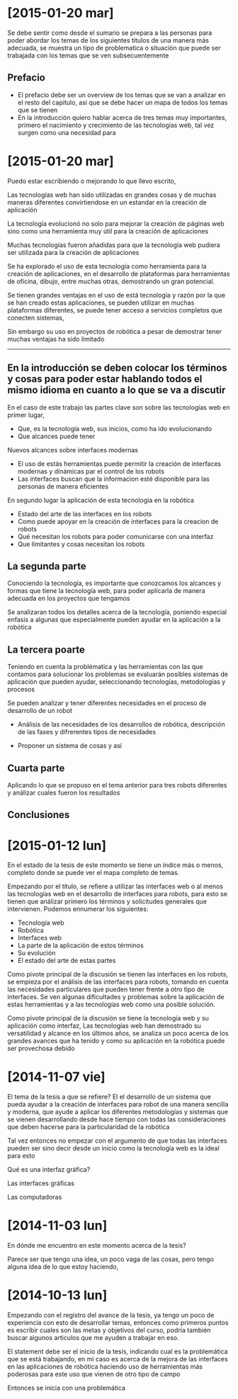 
* [2015-01-20 mar]

Se debe sentir como desde el sumario se prepara a las personas para poder abordar los temas de los siguientes titulos de una manera más adecuada, se muestra un tipo de problematica o situación que puede ser trabajada con los temas que se ven subsecuentemente

** Prefacio

- El prefacio debe ser un overview de los temas que se van a analizar en el resto del capitulo, así que se debe hacer un mapa de todos los temas que se tienen
- En la introducción quiero hablar acerca de tres temas muy importantes, primero el nacimiento y crecimiento de las tecnologías web, tal vez surgen como una necesidad para 

* [2015-01-20 mar]

Puedo estar escribiendo o mejorando lo que llevo escrito, 

Las tecnologías web han sido utilizadas en grandes cosas y de muchas maneras diferentes convirtiendose en un estandar en la creación de aplicación

La tecnología evolucionó no solo para mejorar la creación de páginas web sino como una herramienta muy útil para la creación de aplicaciones

Muchas tecnologías fueron añadidas para que la tecnología web pudiera ser utilizada para la creación de aplicaciones

Se ha explorado el uso de esta tecnología como herramienta para la creación de aplicaciones, en el desarrollo de plataformas para herramientas de oficina, dibujo, entre muchas otras, demostrando un gran potencial.

Se tienen grandes ventajas en el uso de está tecnología y razón por la que se han creado estas aplicaciones, se pueden utilizar en muchas plataformas diferentes, se puede tener acceso a servicios completos que conecten sistemas, 

Sin embargo su uso en proyectos de robótica a pesar de demostrar tener muchas ventajas ha sido limitado

---------

** En la introducción se deben colocar los términos y cosas para poder estar hablando todos el mismo idioma en cuanto a lo que se va a discutir

En el caso de este trabajo las partes clave son sobre las tecnologías web en primer lugar, 

- Que, es la tecnología web, sus inicios, como ha ido evolucionando
- Que alcances puede tener

Nuevos alcances sobre interfaces modernas

- El uso de estás herramientas puede permitir la creación de interfaces modernas y dinámicas par el control de los robots
- Las interfaces buscan que la informacion esté disponible para las personas de manera eficientes

En segundo lugar la aplicación de esta tecnología en la robótica

- Estado del arte de las interfaces en los robots
- Como puede apoyar en la creación de interfaces para la creacion de robots
- Qué necesitan los robots para poder comunicarse con una interfaz
- Que limitantes y cosas necesitan los robots 

** La segunda parte

Conociendo la tecnología, es importante que conozcamos los alcances y formas que tiene la tecnología web, para poder aplicarla de manera adecuada en los proyectos que tengamos

Se analizaran todos los detalles acerca de la tecnología, poniendo especial enfasis a algunas que especialmente pueden ayudar en la aplicación a la robótica

** La tercera poarte

Teniendo en cuenta la problématica y las herramientas con las que contamos para solucionar los problemas se evaluarán posibles sistemas de aplicación que pueden ayudar, seleccionando tecnologías, metodologías y procesos

Se pueden analizar y tener diferentes necesidades en el proceso de desarrollo de un robot

- Análisis de las necesidades de los desarrollos de robótica, descripción de las fases y difrerentes tipos de necesidades

- Proponer un sistema de cosas y así

** Cuarta parte

Aplicando lo que se propuso en el tema anterior para tres robots diferentes y análizar cuales fueron los resultados

** Conclusiones

* [2015-01-12 lun]

En el estado de la tesis de este momento se tiene un índice más o menos, completo donde se puede ver el mapa completo de temas. 

Empezando por el título, se refiere a utilizar las interfaces web o al menos las tecnologías web en el desarrollo de interfaces para robots, para esto se tienen que análizar primero los términos y solicitudes generales que intervienen. Podemos ennumerar los siguientes:

- Tecnología web
- Robótica
- Interfaces web
- La parte de la aplicación de estos términos
- Su evolución
- El estado del arte de estas partes

Como pivote principal de la discusión se tienen las interfaces en los robots, se empieza por el análisis de las interfaces para robots, tomando en cuenta las necesidades particulares que pueden tener frente a otro tipo de interfaces. Se ven algunas dificultades y problemas sobre la aplicación de estas herramientas y a las tecnologías web como una posible solución.

Como pivote principal de la discusión se tiene la tecnología web y su aplicación como interfaz, Las tecnologías web han demostrado su versatilidad y alcance en los últimos años, se analiza un poco acerca de los grandes avances que ha tenido y como su aplicación en la robótica puede ser provechosa debido 



* [2014-11-07 vie]

El tema de la tesis a que se refiere? El el desarrollo de un sistema que pueda ayudar a la creación de interfaces para robot de una manera sencilla y moderna, que ayude a aplicar los diferentes metodologías y sistemas que se vienen desarrollando desde hace tiempo con todas las consideraciones que deben hacerse para la particularidad de la robótica

Tal vez entonces no empezar con el argumento de que todas las interfaces pueden ser sino decir desde un inicio como la tecnología web es la ideal para esto 

Qué es una interfaz gráfica?

Las interfaces gráficas 

Las computadoras

* [2014-11-03 lun]

En dónde me encuentro en este momento acerca de la tesis?

Parece ser que tengo una idea, un poco vaga de las cosas, pero tengo alguna idea de lo que estoy haciendo,



* [2014-10-13 lun]

Empezando con el registro del avance de la tesis, ya tengo un poco de experiencia con esto de desarrollar temas, entonces como primeros puntos es escribir cuales son las metas y objetivos del curso, podría también buscar algunos articulos que me ayuden a trabajar en eso.

El statement debe ser el inicio de la tesis, indicando cual es la problemática que se está trabajando, en mi caso es acerca de la mejora de las interfaces en las aplicaciones de robótica haciendo uso de herramientas más poderosas para este uso que vienen de otro tipo de campo

Entonces se inicia con una problemática
